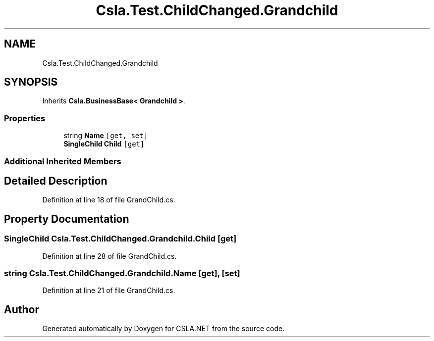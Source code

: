 .TH "Csla.Test.ChildChanged.Grandchild" 3 "Wed Jul 21 2021" "Version 5.4.2" "CSLA.NET" \" -*- nroff -*-
.ad l
.nh
.SH NAME
Csla.Test.ChildChanged.Grandchild
.SH SYNOPSIS
.br
.PP
.PP
Inherits \fBCsla\&.BusinessBase< Grandchild >\fP\&.
.SS "Properties"

.in +1c
.ti -1c
.RI "string \fBName\fP\fC [get, set]\fP"
.br
.ti -1c
.RI "\fBSingleChild\fP \fBChild\fP\fC [get]\fP"
.br
.in -1c
.SS "Additional Inherited Members"
.SH "Detailed Description"
.PP 
Definition at line 18 of file GrandChild\&.cs\&.
.SH "Property Documentation"
.PP 
.SS "\fBSingleChild\fP Csla\&.Test\&.ChildChanged\&.Grandchild\&.Child\fC [get]\fP"

.PP
Definition at line 28 of file GrandChild\&.cs\&.
.SS "string Csla\&.Test\&.ChildChanged\&.Grandchild\&.Name\fC [get]\fP, \fC [set]\fP"

.PP
Definition at line 21 of file GrandChild\&.cs\&.

.SH "Author"
.PP 
Generated automatically by Doxygen for CSLA\&.NET from the source code\&.
